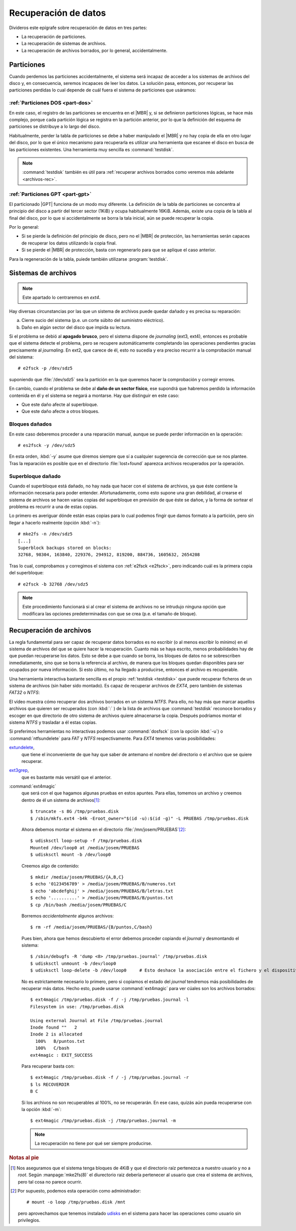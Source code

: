 .. _rec-filesystem:

Recuperación de datos
*********************
Divideros este epígrafe sobre recuperación de datos en tres partes:

* La recuperación de particiones.
* La recuperación de sistemas de archivos.
* La recuperación de archivos borrados, por lo general, accidentalmente.

Particiones
===========
Cuando perdemos las particiones accidentalmente, el sistema será incapaz de
acceder a los sistemas de archivos del disco y, en consecuencia, seremos
incapaces de leer los datos. La solución pasa, entonces, por recuperar las
particiones perdidas lo cual depende de cuál fuera el sistema de particiones que
usáramos:

.. _testdisk:

:ref:`Particiones DOS <part-dos>`
---------------------------------
En este caso, el registro de las particiones se encuentra en el |MBR| y, si se
definieron particiones lógicas, se hace más complejo, porque cada partición
lógica se registra en la partición anterior, por lo que la definición del
esquema de particiones se distribuye a lo largo del disco.

Habitualmente, perder la tabla de particiones se debe a haber manipulado el
|MBR| y no hay copia de ella en otro lugar del disco, por lo que el único
mecanismo para recuperarla es utilizar una herramienta que escanee el disco en
busca de las particiones existentes. Una herramienta muy sencilla es
:command:`testdisk`.

.. todo:: Hacer un pequeño vídeo donde se ilustre la recuperación
   de particiones con :command:`testdisk`.

.. note:: :command:`testdisk` también es útil para :ref:`recuperar archivos
   borrados como veremos más adelante <archivos-rec>`.

:ref:`Particiones GPT <part-gpt>`
---------------------------------
El particionado |GPT| funciona de un modo muy diferente. La definición de la
tabla de particiones se concentra al principio del disco a partir del tercer
sector (1KiB) y ocupa habitualmente 16KiB. Además, existe una copia de la tabla
al final del disco, por lo que si accidentalmente se borra la tala inicial, aún
se puede recuperar la copia.

Por lo general:

- Si se pierde la definición del principio de disco, pero no el |MBR| de
  protección, las herramientas serán capaces de recuperar los datos utilizando
  la copia final.

- Si se pierde el |MBR| de protección, basta con regenerarlo para que se
  aplique el caso anterior.

Para la regeneración de la tabla, puiede también utilizarse :program:`testdisk`.

Sistemas de archivos
====================
.. note:: Este apartado lo centraremos en *ext4*.

Hay diversas circunstancias por las que un sistema de archivos puede quedar
dañado y es precisa su reparación:

a. Cierre sucio del sistema (p.e. un corte súbito del suministro eléctrico).
#. Daño en algún sector del disco que impida su lectura.

.. index:: e2fsck

.. _e2fsck:

Si el problema se debió al **apagado brusco**, pero el sistema dispone de
*journaling* (ext3, ext4), entonces es probable que el sistema detecte el
problema, pero se recupere automáticamente completando las operaciones
pendientes gracias precisamente al *journaling*. En ext2, que carece de él, esto
no sucedía y era preciso recurrir a la comprobación manual del sistema::

   # e2fsck -p /dev/sdz5

suponiendo que :file:`/dev/sdz5` sea la partición en la que queremos hacer la
comprobación y corregir errores.

En cambio, cuando el problema se debe al **daño de un sector físico**, ese
supondrá que habremos perdido la información contenida en él y el sistema se
negará a montarse. Hay que distinguir en este caso:

- Que este daño afecte al superbloque.
- Que este daño afecte a otros bloques.

.. _bloques-datos-dañados:

Bloques dañados
---------------
En este caso deberemos proceder a una reparación manual, aunque se puede perder
información en la operación::

   # es2fsck -y /dev/sdz5

En esta orden, :kbd:`-y` asume que diremos siempre que sí a cualquier sugerencia
de corrección que se nos plantee. Tras la reparación es posible que en el
directorio :file:`lost+found` aparezca archivos recuperados por la operación.

.. _superbloque-dañado:

Superbloque dañado
------------------
Cuando el superbloque está dañado, no hay nada que hacer con el sistema de
archivos, ya que éste contiene la información necesaria para poder entender.
Afortunadamente, como esto supone una gran debilidad, al crearse el sistema de
archivos se hacen varias copias del superbloque en previsión de que éste se
dañoe, y la forma de sortear el problema es recurrir a una de estas copias.

Lo primero es averiguar dónde están esas copias para lo cual podemos fingir que
damos formato a la partición, pero sin llegar a hacerlo realmente (opción
:kbd:`-n`)::

   # mke2fs -n /dev/sdz5
   [...]
   Superblock backups stored on blocks:
   32768, 98304, 163840, 229376, 294912, 819200, 884736, 1605632, 2654208

Tras lo cual, comprobamos y corregimos el sistema con :ref:`e2fsck <e2fsck>`,
pero indicando cuál es la primera copia del superbloque::

   # e2fsck -b 32768 /dev/sdz5

.. note:: Este procedimiento funcionará si al crear el sistema de archivos no se
   intrudujo ninguna opción que modificara las opciones predeterminadas con que
   se crea (p.e. el tamaño de bloque).

.. todo:: Probar :kbd:`mke2fs -B 4k /dev/sdz5` para comprobar si se encuentra la
   copia del superbloque introduciendo el tamaño del bloque.

.. _archivos-rec:

Recuperación de archivos
========================
La regla fundamental para ser capaz de recuperar datos borrados es no escribir
(o al menos escribir lo mínimo) en el sistema de archivos del que se quiere
hacer la recuperación. Cuanto más se haya escrito, menos probabilidades hay de
que puedan recuperarse los datos. Esto se debe a que cuando se borra, los
bloques de datos no se sobrescriben inmediatamente, sino que se borra la
referencia al archivo, de manera que los bloques quedan disponibles para ser
ocupados por nueva información. Si esto último, no ha llegado a producirse,
entonces el archivo es recuperable.

Una herramienta interactiva bastante sencilla es el propio :ref:`testdisk
<testdisk>` que puede recuperar ficheros de un sistema de archivos (sin haber
sido montado). Es capaz de recuperar archivos de *EXT4*, pero también de
sistemas *FAT32* o *NTFS*:

.. raw:: html

   <script id="asciicast-ta5Q7TWpmHSmuNfAcU5LuRow3"
   src="https://asciinema.org/a/ta5Q7TWpmHSmuNfAcU5LuRow3.js" async></script>

El vídeo muestra cómo recuperar dos archivos borrados en un sistema *NTFS*. Para
ello, no hay más que marcar aquellos archivos que quieren ser recuperados (con
:kbd:`:` ) de la lista de archivos que :command:`testdisk` reconoce borrados y
escoger en que directorio de otro sistema de archivos quiere almacenarse la
copia. Después podríamos montar el sistema *NTFS* y trasladar a él estas copias.

Si preferimos herramientas no interactivas podemos usar :command:`dosfsck` (con
la opción :kbd:`-u`) o :command:`ntfsundelete` para *FAT* y *NTFS*
respectivamente. Para *EXT4* tenemos varias posibilidades:

.. _extundelete.1:

`extundelete <https://blog.desdelinux.net/extundelete-recupera-archivos-borrados/>`_,
   que tiene el inconveniente de que hay que saber de antemano el nombre del
   directorio o el archivo que se quiere recuperar.

.. _ext3grep.1:

`ext3grep <https://www.tecmint.com/ext3grep-recover-deleted-files-on-ubuntu-debian/>`_,
   que es bastante más versátil que el anterior.

.. _ext4magic:

:command:`ext4magic`
   que será con el que hagamos algunas pruebas en estos apuntes. Para ellas,
   tomemos un archivo y creemos dentro de él un sistema de archivos\ [#]_::

      $ truncate -s 8G /tmp/pruebas.disk
      $ /sbin/mkfs.ext4 -b4k -Eroot_owner="$(id -u):$(id -g)" -L PRUEBAS /tmp/pruebas.disk

   Ahora debemos montar el sistema en el directorio :file:`/mn/josem/PRUEBAS`\ [#]_::

      $ udisksctl loop-setup -f /tmp/pruebas.disk
      Mounted /dev/loop0 at /media/josem/PRUEBAS
      $ udisksctl mount -b /dev/loop0

   Creemos algo de contenido::

      $ mkdir /media/josem/PRUEBAS/{A,B,C}
      $ echo '0123456789' > /media/josem/PRUEBAS/B/numeros.txt
      $ echo 'abcdefghij' > /media/josem/PRUEBAS/B/letras.txt
      $ echo '..........' > /media/josem/PRUEBAS/B/puntos.txt
      $ cp /bin/bash /media/josem/PRUEBAS/C

   Borremos *accidentalmente* algunos archivos::

      $ rm -rf /media/josem/PRUEBAS/{B/puntos,C/bash}

   Pues bien, ahora que hemos descubierto el error debemos proceder
   copiando el *ĵournal* y desmontando el sistema::

      $ /sbin/debugfs -R 'dump <8> /tmp/pruebas.journal' /tmp/pruebas.disk
      $ udisksctl unmount -b /dev/loop0
      $ udisksctl loop-delete -b /dev/loop0     # Esto deshace la asociación entre el fichero y el dispositivo

   No es estrictamente necesario lo primero, pero si copiamos el estado del
   *journal* tendremos más posibilidades de recuperar más datos. Hecho esto,
   puede usarse :command:`ext4magic` para ver cúales son los archivos borrados::

      $ ext4magic /tmp/pruebas.disk -f / -j /tmp/pruebas.journal -l
      Filesystem in use: /tmp/pruebas.disk

      Using external Journal at File /tmp/pruebas.journal
      Inode found ""   2
      Inode 2 is allocated
        100%   B/puntos.txt 
        100%   C/bash 
      ext4magic : EXIT_SUCCESS

   Para recuperar basta con::

      $ ext4magic /tmp/pruebas.disk -f / -j /tmp/pruebas.journal -r
      $ ls RECOVERDIR
      B C

   Si los archivos no son recuperables al 100%, no se recuperarán. En ese caso,
   quizás aún pueda recuperarse con la opción :kbd:`-m`::

      $ ext4magic /tmp/pruebas.disk -j /tmp/pruebas.journal -m

   .. note:: La recuperación no tiene por qué ser siempre producirse.

.. Recuperar con debugfs:
   https://www.cyberciti.biz/tips/linux-ext3-ext4-deleted-files-recovery-howto.html

.. rubric:: Notas al pie

.. [#] Nos aseguramos que el sistema tenga bloques de 4KiB y que el directorio
   raíz pertenezca a nuestro usuario y no a *root*. Según :manpage:`mke2fs(8)`
   el diurectorio raiz debería pertenecer al usuario que crea el sistema de
   archivos, pero tal cosa no parece ocurrir.
.. [#] Por supuesto, podemos esta operación como administrador::

      # mount -o loop /tmp/pruebas.disk /mnt

   pero aprovechamos que tenemos instalado `udisks
   <https://www.freedesktop.org/wiki/Software/udisks/>`_ en el sistema para
   hacer las operaciones como usuario sin privilegios.

.. |MBR| replace:: :abbr:`MBR (Master Boot Record)`
.. |GPT| replace:: :abbr:`GPT (GUID Partition Table)`
